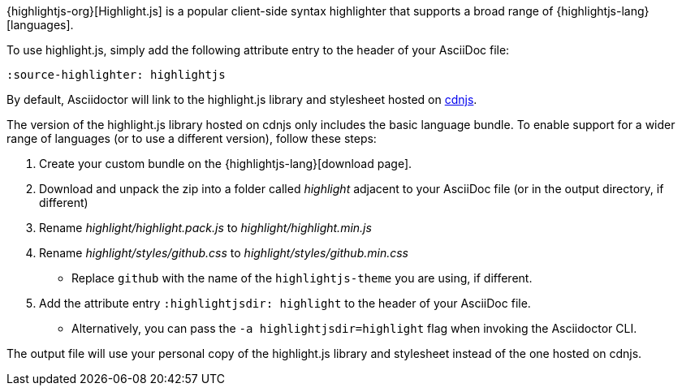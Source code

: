 ////
Included in:

- user-manual: Source Code Syntax Highlighting: highlight.js installation
////

{highlightjs-org}[Highlight.js] is a popular client-side syntax highlighter that supports a broad range of {highlightjs-lang}[languages].

To use highlight.js, simply add the following attribute entry to the header of your AsciiDoc file:

[source]
----
:source-highlighter: highlightjs
----

By default, Asciidoctor will link to the highlight.js library and stylesheet hosted on https://cdnjs.com/libraries/highlight.js[cdnjs].

The version of the highlight.js library hosted on cdnjs only includes the basic language bundle.
To enable support for a wider range of languages (or to use a different version), follow these steps:

. Create your custom bundle on the {highlightjs-lang}[download page].
. Download and unpack the zip into a folder called [.path]_highlight_ adjacent to your AsciiDoc file (or in the output directory, if different)
. Rename [.path]_highlight/highlight.pack.js_ to [.path]_highlight/highlight.min.js_
. Rename [.path]_highlight/styles/github.css_ to [.path]_highlight/styles/github.min.css_
** Replace `github` with the name of the `highlightjs-theme` you are using, if different.
. Add the attribute entry `:highlightjsdir: highlight` to the header of your AsciiDoc file.
** Alternatively, you can pass the `-a highlightjsdir=highlight` flag when invoking the Asciidoctor CLI.

The output file will use your personal copy of the highlight.js library and stylesheet instead of the one hosted on cdnjs.
